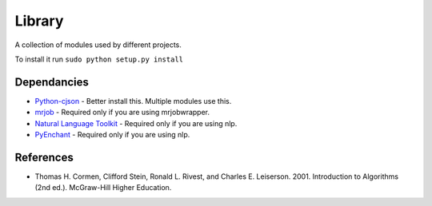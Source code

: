 ========
Library
========
A collection of modules used by different projects.

To install it run ``sudo python setup.py install``

Dependancies
============
* `Python-cjson <http://pypi.python.org/pypi/python-cjson>`_ - Better install this. Multiple modules use this.
* `mrjob <http://pypi.python.org/pypi/mrjob>`_ - Required only if you are using mrjobwrapper.
* `Natural Language Toolkit <http://www.nltk.org/>`_ - Required only if you are using nlp.
* `PyEnchant <http://www.rfk.id.au/software/pyenchant/>`_ - Required only if you are using nlp.

References 
===========
* Thomas H. Cormen, Clifford Stein, Ronald L. Rivest, and Charles E. Leiserson. 2001. Introduction to Algorithms (2nd ed.). McGraw-Hill Higher Education.
